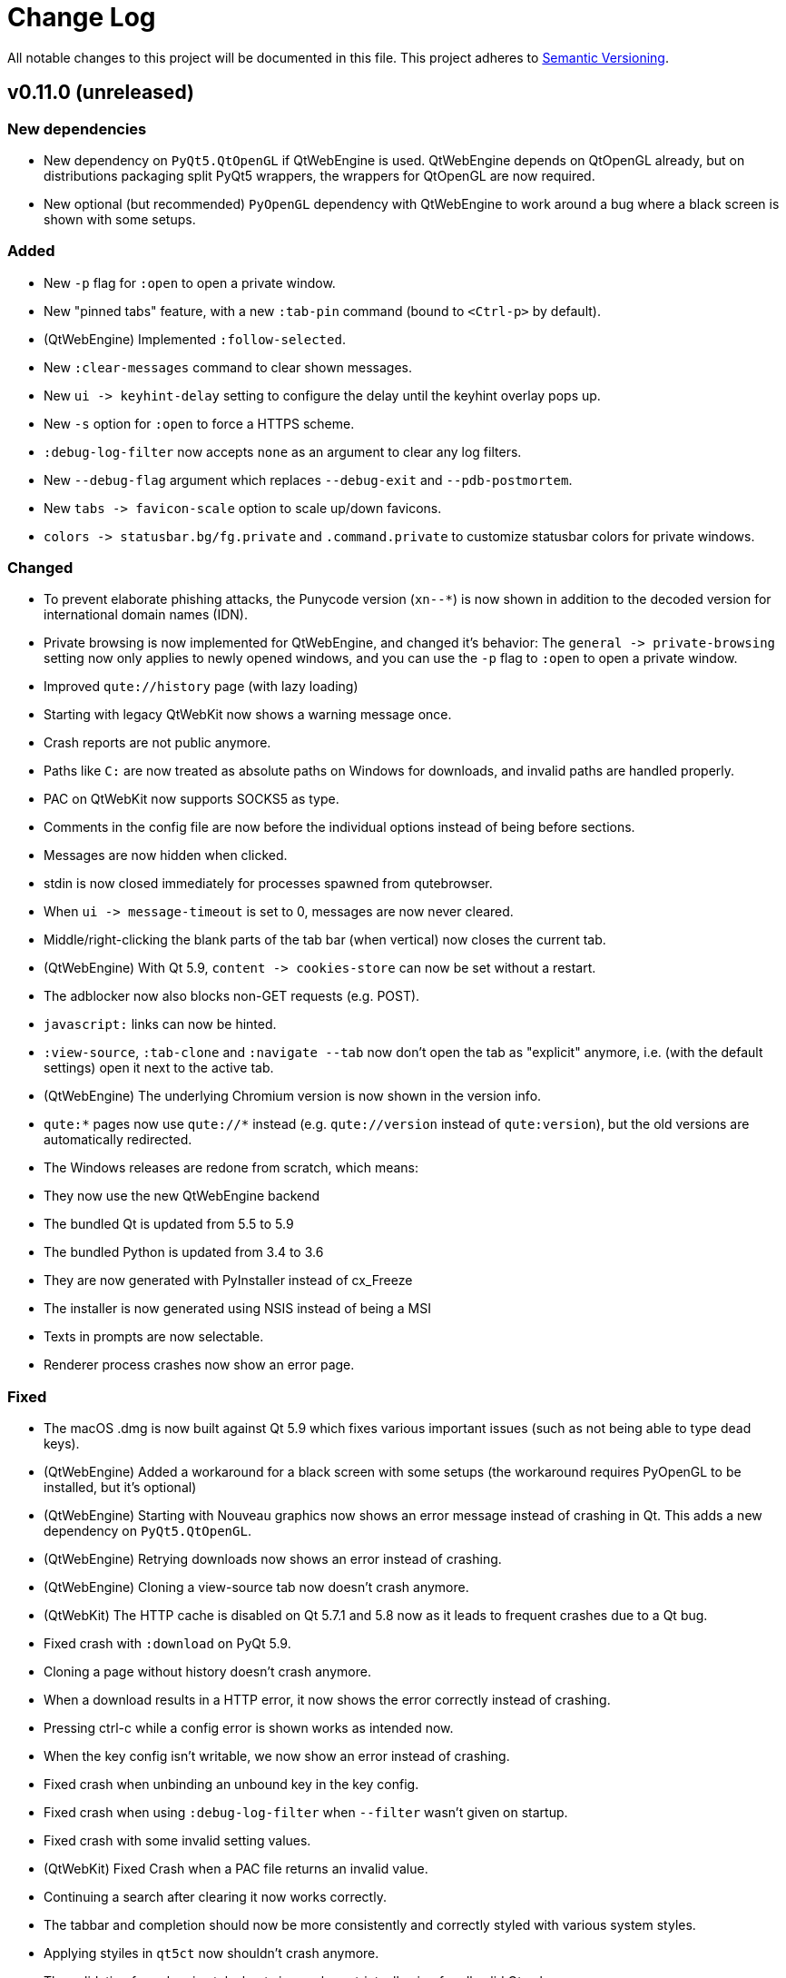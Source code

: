 Change Log
===========

// http://keepachangelog.com/

All notable changes to this project will be documented in this file.
This project adheres to http://semver.org/[Semantic Versioning].

// tags:
// `Added` for new features.
// `Changed` for changes in existing functionality.
// `Deprecated` for once-stable features removed in upcoming releases.
// `Removed` for deprecated features removed in this release.
// `Fixed` for any bug fixes.
// `Security` to invite users to upgrade in case of vulnerabilities.

v0.11.0 (unreleased)
--------------------

New dependencies
~~~~~~~~~~~~~~~~

- New dependency on `PyQt5.QtOpenGL` if QtWebEngine is used. QtWebEngine depends
  on QtOpenGL already, but on distributions packaging split PyQt5 wrappers, the
  wrappers for QtOpenGL are now required.
- New optional (but recommended) `PyOpenGL` dependency with QtWebEngine to work
  around a bug where a black screen is shown with some setups.

Added
~~~~~

- New `-p` flag for `:open` to open a private window.
- New "pinned tabs" feature, with a new `:tab-pin` command (bound
  to `<Ctrl-p>` by default).
- (QtWebEngine) Implemented `:follow-selected`.
- New `:clear-messages` command to clear shown messages.
- New `ui -> keyhint-delay` setting to configure the delay until
  the keyhint overlay pops up.
- New `-s` option for `:open` to force a HTTPS scheme.
- `:debug-log-filter` now accepts `none` as an argument to clear any log
  filters.
- New `--debug-flag` argument which replaces `--debug-exit` and
  `--pdb-postmortem`.
- New `tabs -> favicon-scale` option to scale up/down favicons.
- `colors -> statusbar.bg/fg.private` and `.command.private` to
  customize statusbar colors for private windows.

Changed
~~~~~~~

- To prevent elaborate phishing attacks, the Punycode version (`xn--*`) is now
  shown in addition to the decoded version for international domain names
  (IDN).
- Private browsing is now implemented for QtWebEngine, and changed it's
  behavior: The `general -> private-browsing` setting now only applies to newly
  opened windows, and you can use the `-p` flag to `:open` to open a private
  window.
- Improved `qute://history` page (with lazy loading)
- Starting with legacy QtWebKit now shows a warning message once.
- Crash reports are not public anymore.
- Paths like `C:` are now treated as absolute paths on Windows for downloads,
  and invalid paths are handled properly.
- PAC on QtWebKit now supports SOCKS5 as type.
- Comments in the config file are now before the individual options instead of
  being before sections.
- Messages are now hidden when clicked.
- stdin is now closed immediately for processes spawned from qutebrowser.
- When `ui -> message-timeout` is set to 0, messages are now never cleared.
- Middle/right-clicking the blank parts of the tab bar (when vertical) now
  closes the current tab.
- (QtWebEngine) With Qt 5.9, `content -> cookies-store` can now be set without
  a restart.
- The adblocker now also blocks non-GET requests (e.g. POST).
- `javascript:` links can now be hinted.
- `:view-source`, `:tab-clone` and `:navigate --tab` now don't open the tab as
  "explicit" anymore, i.e. (with the default settings) open it next to the
  active tab.
- (QtWebEngine) The underlying Chromium version is now shown in the version
  info.
- `qute:*` pages now use `qute://*` instead (e.g. `qute://version` instead of
  `qute:version`), but the old versions are automatically redirected.
- The Windows releases are redone from scratch, which means:
  - They now use the new QtWebEngine backend
  - The bundled Qt is updated from 5.5 to 5.9
  - The bundled Python is updated from 3.4 to 3.6
  - They are now generated with PyInstaller instead of cx_Freeze
  - The installer is now generated using NSIS instead of being a MSI
- Texts in prompts are now selectable.
- Renderer process crashes now show an error page.

Fixed
~~~~~

- The macOS .dmg is now built against Qt 5.9 which fixes various
  important issues (such as not being able to type dead keys).
- (QtWebEngine) Added a workaround for a black screen with some setups
  (the workaround requires PyOpenGL to be installed, but it's optional)
- (QtWebEngine) Starting with Nouveau graphics now shows an error message
  instead of crashing in Qt. This adds a new dependency on `PyQt5.QtOpenGL`.
- (QtWebEngine) Retrying downloads now shows an error instead of crashing.
- (QtWebEngine) Cloning a view-source tab now doesn't crash anymore.
- (QtWebKit) The HTTP cache is disabled on Qt 5.7.1 and 5.8 now as it leads to
  frequent crashes due to a Qt bug.
- Fixed crash with `:download` on PyQt 5.9.
- Cloning a page without history doesn't crash anymore.
- When a download results in a HTTP error, it now shows the error correctly
  instead of crashing.
- Pressing ctrl-c while a config error is shown works as intended now.
- When the key config isn't writable, we now show an error instead of crashing.
- Fixed crash when unbinding an unbound key in the key config.
- Fixed crash when using `:debug-log-filter` when `--filter` wasn't given on startup.
- Fixed crash with some invalid setting values.
- (QtWebKit) Fixed Crash when a PAC file returns an invalid value.
- Continuing a search after clearing it now works correctly.
- The tabbar and completion should now be more consistently and correctly
  styled with various system styles.
- Applying styiles in `qt5ct` now shouldn't crash anymore.
- The validation for colors in stylesheets is now less strict,
  allowing for all valid Qt values.
- `data:` URLs now aren't added to the history anymore.
- (QtWebEngine) `window.navigator.userAgent` is now set correctly when
  customizing the user agent.
- Accidentally starting with Python 2 now shows a proper error message again.
- (QtWebEngine) HTML fullscreen is now tracked for each tab separately, which
  means it's not possible anymore to accidentally get stuck in fullscreen state
  by closing a tab with a fullscreen video.
- Various other rare crashes should now be fixed.
- The settings documentation was truncated with v0.10.1 which should now be
  fixed.

v0.10.1
-------

Changed
~~~~~~~

- `--qt-arg` and `--qt-flag` can now also be used to pass arguments to Chromium when using QtWebEngine.

Fixed
~~~~~

- URLs are now redacted properly (username/password, and path/query for HTTPS) when using Proxy Autoconfig with QtWebKit
- Crash when updating adblock lists with invalid UTF8-chars in them
- Fixed the web inspector with QtWebEngine
- Version checks when starting qutebrowser now also take the Qt version PyQt was compiled against into account
- Hinting a input now doesn't select existing text anymore with QtWebKit
- The cursor now moves to the end when input elements are selected with QtWebEngine
- Download suffixes like (1) are now correctly stripped with QtWebEngine
- Crash when trying to print a tab which was closed in the meantime
- Crash when trying to open a file twice on Windows

v0.10.0
-------

Added
~~~~~

- Userscripts now have a new `$QUTE_COMMANDLINE_TEXT` environment variable, containing the current commandline contents
- New `ripbang` userscript to create a searchengine from a duckduckgo bang
- link:https://github.com/annulen/webkit/wiki[QtWebKit Reloaded] (also called QtWebKit-NG) is now fully supported
- Various new functionality with the QtWebEngine backend:
    * Printing support with Qt >= 5.8
    * Proxy support with Qt >= 5.8
    * The `general -> print-element-backgrounds` option with Qt >= 5.8
    * The `content -> cookies-store` option
    * The `storage -> cache-size` option
    * The `colors -> webpage.bg` option
    * The HTML5 fullscreen API (e.g. youtube videos) with QtWebEngine
    * `:download --mhtml`
- New `qute:history` URL and `:history` command to show the browsing history
- Open tabs are now auto-saved on each successful load and restored in case of a crash
- `:jseval` now has a `--file` flag so you can pass a javascript file
- `:session-save` now has a `--only-active-window` flag to only save the active window
- OS X builds are back, and built with QtWebEngine

Changed
~~~~~~~

- PyQt 5.7/Qt 5.7.1 is now required for the QtWebEngine backend
- Scrolling with the scrollwheel while holding shift now scrolls sideways
- New way of clicking hints which solves various small issues
- When yanking a mailto: link via hints, the mailto: prefix is now stripped
- Zoom level messages are now not stacked on top of each other anymore
- qutebrowser now automatically uses QtWebEngine if QtWebKit is unavailable
- :history-clear now asks for a confirmation, unless it's run with --force.
- `input -> mouse-zoom-divider` can now be 0 to disable zooming by mouse wheel
- `network -> proxy` can also be set to `pac+file://...` now to
  use a local proxy autoconfig file (on QtWebKit)

Fixed
~~~~~

- Various bugs with Qt 5.8 and QtWebEngine:
    * Segfault when closing a window
    * Segfault when closing a tab with a search active
    * Fixed various mouse actions (like automatically entering insert mode) not working
    * Fixed hints sometimes not working
    * Segfault when opening a URL after a QtWebEngine renderer process crash
- Other QtWebEngine fixes:
    * Insert mode now gets entered correctly with a non-100% zoom
    * Crash reports are now re-enabled when using QtWebEngine
    * Fixed crashes when closing tabs while hinting
    * Using :undo or :tab-clone with a view-source:// or chrome:// tab is now prevented, as it segfaults
- `:enter-mode` now refuses to enter modes which can't be entered manually (which caused crashes)
- `:record-macro` (`q`) now doesn't try to record macros for special keys without a text
- Fixed PAC (proxy autoconfig) not working with QtWebKit
- `:download --mhtml` now uses the new file dialog
- Word hints are now upper-cased correctly when hints -> uppercase is true
- Font validation is now more permissive in the config, allowing e.g. "Terminus
  (TTF)" as font name
- Fixed starting on newer PyQt/sip versions with LibreSSL
- When downloading files with QtWebKit, a User-Agent header is set when possible
- Fixed showing of keybindings in the :help completion
- `:navigate prev/next` now detects `rel` attributes on `<a>` elements, and
  handles multiple `rel` attributes correctly
- Fixed a crash when hinting with target `userscript` and spawning a non-existing script
- Lines in Jupyter notebook now trigger insert mode

v0.9.1
------

Fixed
~~~~~

- Prevent websites from downloading files to a location outside of the download
  folder with QtWebEngine.

v0.9.0
------

Added
~~~~~

- *New dependency:* qutebrowser now depends on the Qt QML module, which is
   packaged separately in some distributions (as Qt Declarative/QML/Quick).
- New `:rl-backward-kill-word` command which does what `:rl-unix-word-rubout`
  did before v0.8.0.
- New `:rl-unix-filename-rubout` command which is similar to readline's
  `unix-filename-rubout`.
- New `fonts -> completion.category` setting to customize the font used for
  completion category headers.
- New `:debug-log-capacity` command to adjust how many lines are logged into RAM
  (to report bugs which are difficult to reproduce).
- New `hide-unmatched-rapid-hints` option to not hide hint unmatched hint labels
  in rapid mode.
- New `{clipboard}` and `{primary}` replacements for the commandline which
  replace the `:paste` command.
- New `:insert-text` command to insert a given text into a field on the page,
  which replaces `:paste-primary` together with the `{primary}` replacement.
- New `:window-only` command to close all other windows.
- New `prev-category` and `next-category` arguments to `:completion-item-focus`
  to focus the previous/next category in the completion (bound to `<Ctrl-Tab>`
  and `<Ctrl-Shift-Tab>` by default).
- New `:click-element` command to fake a click on a element.
- New `:debug-log-filter` command to change console log filtering on-the-fly.
- New `:debug-log-level` command to change the console loglevel on-the-fly.
- New `general -> yank-ignored-url-parameters` option to configure which URL
  parameters (like `utm_source` etc.) to strip off when yanking an URL.
- Support for the
  https://developer.mozilla.org/en-US/docs/Web/API/Page_Visibility_API[HTML5 page visibility API]
- New `readability` userscript which shows a readable version of a page (using
  the `readability-lxml` python package)
- New `cast` userscript to show a video on a Google Chromecast
- New `:run-with-count` command which replaces the (undocumented) `:count:command` syntax.
- New `:record-macro` (`q`) and `:run-macro` (`@`) commands for keyboard macros.
- New `ui -> hide-scrollbar` setting to hide the scrollbar independently of the
  `user-stylesheet` setting.
- New `general -> default-open-dispatcher` setting to configure what to open
  downloads with (instead of e.g. `xdg-open` on Linux).
- Support for PAC (proxy autoconfig) with QtWebKit

Changed
~~~~~~~

- Hints are now drawn natively in Qt instead of using web elements. This has a
  few implications for users:
    * The `hints -> opacity` setting does not exist anymore, but you can use
      `rgba(r, g, b, alpha)` colors instead for `colors -> hints.bg`.
    * The `hints -> font` setting is not affected by
      `fonts -> web-family-fixed` anymore. Thus, a transformer got added to
      change `Monospace` to `${_monospace}`.
    * Gradients in hint colors can now be configured by using `qlineargradient`
      and friends instead of `-webkit-gradient`. The most common cases get
      migrated automatically, but if you drastically changed the defaults,
      you'll need to manually adjust your config.
    * Styling hints by styling `qutehint` elements in `user-stylesheet` was
      never officially supported and does not work anymore.
    * Hints are now not affected by the page's stylesheet or zoom anymore.
- `:bookmark-add` now has a `--toggle` flag which deletes the bookmark if it
  already exists.
- `:bookmark-load` now has a `--delete` flag which deletes the bookmark after
  loading it.
- `:open` now also accepts quickmark names instead of URLs
- `:tab-move` now optionally takes an index for absolute moving.
- Commands taking either an argument or a count (like `:zoom` or `:tab-focus`)
  now prefer the count instead of showing an error message.
- `:open` now has an `--implicit` argument to treat the opened tab as implicit
  (i.e. to open it at the position it would be opened if it was a clicked link)
- `:download-open` and `:prompt-open-download` now have an optional `cmdline`
  argument to pass a commandline to open the download with.
- `:yank` now has a position argument to select what to yank instead of using
  flags.
- Replacements like `{url}` can now also be used in the middle of an argument.
  Consequently, commands taking another command (`:later`, `:repeat` and
  `:bind`) now don't immediately evaluate variables.
- Tab titles in the `:buffer` completion now update correctly when a page's
  title is changed via javascript.
- `:hint` now has a `--mode <mode>` flag to override the hint mode configured
  using the `hints -> mode` setting.
- With `new-instance-open-target` set to a tab option, the tab is now opened in
  the most recently focused (instead of the last opened) window. This can be
  configured with the new `new-instance-open-target.window` setting.
  It can also be set to `last-visible` to show the pages in the most recently
  visible window, or `first-opened` to use the first (oldest) available window.
- Word hints now are more clever about getting the element text from some elements.
- Completions for `:help` and `:bind` now also show hidden commands
- The `:buffer` completion now also filters using the first column (id).
- `:undo` has been improved to reopen tabs at the position they were closed.
- `:navigate` now takes a count for `up`/`increment`/`decrement`.
- The `hints -> auto-follow` setting now can be set to
  `always`/`full-match`/`unique-match`/`never` to more precisely control when
  hints should be followed automatically.
- Counts can now be used with special keybindings (e.g. with modifiers).
  This was already implemented for v0.7.0 originally, but got reverted because
  it caused some issues and then never re-applied.
- Sending a command to an existing instance (via "qutebrowser :reload") now
  doesn't mark it as urgent anymore.
- `tabs -> title-format` now treats an empty string as valid.
- Bindings for `:`, `/` and `?` are now configured explicitly and not hardcoded
  anymore.
- The `completion -> show` setting can now be set to `always`, `auto` or
  `never`.
- `:open-editor` can now be used in any mode.
- Lots of improvements to and bugfixes for the QtWebEngine backend, such as
  working hints. However, using qutebrowser directly from git is still advised
  when using `--backend webengine`.
- `content -> javascript-can-open-windows` got renamed to
  `javascript-can-open-windows-automatically`.
- `:prompt-accept` now optionally accepts a value which overrides the one
  entered in the input box. `yes` and `no` can be used as values for yes/no
  questions.
- The new `--qt-arg` and `--qt-flag` arguments can be used to pass
  arguments/flags to Qt's commandline.
- Error/warning/info messages are now shown stacked above the statusbar.
  This also added various new settings:
    * `colors -> messages.fg.error` (renamed from `statusbar.fg.error`)
    * `colors -> messages.bg.error` (renamed from `statusbar.bg.error`)
    * `colors -> messages.border.error`
    * `colors -> messages.fg.warning` (renamed from `statusbar.fg.warning`)
    * `colors -> messages.bg.warning` (renamed from `statusbar.bg.warning`)
    * `colors -> messages.border.warning`
    * `colors -> messages.fg.info`
    * `colors -> messages.bg.info`
    * `colors -> messages.border.info`
    * `fonts -> messages.error`
    * `fonts -> messages.warning`
    * `fonts -> messages.info`
- The `qute:settings` page now also shows option descriptions.
- `qute:version` and `qutebrowser --version` now show various important paths
- `:spawn`/userscripts now show a nicer error when a script wasn't found
- Various functionality now works when javascript is disabled with QtWebKit
- Various commands/settings taking `left`/`right`/`previous` arguments now take
  `prev`/`next`/`last-used` to remove ambiguity.
- The `ui -> user-stylesheet` setting now only takes filenames, not CSS snippets
- `ui -> window-title-format` now has a new `{backend} ` replacement
- `:hint` has a new `--add-history` argument to add the URL to the history for
  yank/spawn targets.
- `:set` now cycles through values if more than one argument is given.
- `:open` now opens `default-page` without an URL even without `-t`/`-b`/`-w` given.

Deprecated
~~~~~~~~~~

- The `:paste` command got deprecated as `:open` with `{clipboard}` and
  `{primary}` can be used instead.
- The `:paste-primary` command got deprecated as `:insert-text {primary}` can
  be used instead.
- The `:prompt-yes` and `:prompt-no` commands got deprecated as
  `:prompt-accept yes` and `:prompt-accept no` can be used instead.

Removed
~~~~~~~

- The `:yank-selected` command got merged into `:yank` as `:yank selection`
  and thus removed.
- The `:completion-item-prev` and `:completion-item-next` commands got merged
  into a new `:completion-focus {prev,next}` command and thus removed.
- The `ui -> hide-mouse-cursor` setting since it was completely broken and
  nobody seemed to care.
- The `hints -> opacity` setting - see the "Changed" section for details.
- The `completion -> auto-open` setting got merged into `completion -> show` and
  thus removed.
- All `--qt-*` arguments got replaced by `--qt-arg` and `--qt-flag` and thus
  removed.
- The `-c`/`--confdir`, `--datadir` and `--cachedir` arguments got removed, as
  `--basedir` should be sufficient.

Fixed
~~~~~

- `:undo` now doesn't undo tabs "closed" by `:tab-detach` anymore.
- Fixed an issue with hint chars not being cleared correctly when leaving hint
  mode.
- `:tab-detach` now fails correctly when there's only one tab open.
- Various small issues with the command completion
- Fixed hang when using multiple spaces in a row with the URL completion
- qutebrowser now still starts with an incorrectly configured
  `$XDG_RUNTIME_DIR`.
- Fixed crash when a userscript writes invalid unicode data to the FIFO
- Fixed crash when a included HTML was not found

v0.8.3
------

Fixed
~~~~~

- Fixed crash when doing `:<space><enter>`, another corner-case introduced in v0.8.0
- Fixed `:open-editor` (`<Ctrl-e>`) on Windows
- Fixed crash when setting `general -> auto-save-interval` to a too big value.
- Fixed crash when using hints on Void Linux.
- Fixed compatibility with Python 3.5.2+ on Debian unstable
- Compatibility with pdfjs v1.6.210
- `:bind` can now be used to bind to an alias (binding by editing `keys.conf`
  already worked before)
- The command completion now updates correctly when changing aliases
- The tabbar now displays correctly with the Adwaita Qt theme
- The default `sk` keybinding now sets the commandline to `:bind` correctly
- Fixed crash when closing a window without focusing it
- Userscripts now can access QUTE_FIFO correctly on Windows

v0.8.2
------

Fixed
~~~~~

- Fixed `general -> private-browsing` not being set correctly until a restart
  (which caused e.g. local storage to be enabled).
- When hinting input fields (`:t`), also consider input elements without a type.
- Fixed crash when opening an invalid URL with a percent-encoded and a real @ in it
- Fixed default `;o` and `;O` bindings
- Fixed local storage not working (and possible other bugs) when using a
  relative path with `--basedir`.
- Fixed crash when deleting a quickmark with Ctrl-D
- Fixed HTML5 video playback on Windows
- Fixed crash when using `:prompt-open-download` with a file with chars not
  encodable with the OS' filesystem encoding (e.g. with `LC_ALL=C`)
- Fixed `:prompt-open-download` with a too long filename (> 255 bytes)
- Fixed crash when cancelling a download after doing `:prompt-open-download`
- Fixed crash when writing a download to disk fails with
  `:prompt-open-download`.
- Fixed `:restart` deleting the basedir when it was given with `--basedir`.

v0.8.1
------

Fixed
~~~~~

- Fix crash when pressing enter without a command
- Adjust error message to point out QtWebEngine is unsupported with the OS
  X .app currently.
- Hide Harfbuzz warning with the OS X .app

v0.8.0
------

Added
~~~~~

- New `:repeat-command` command (mapped to `.`) to repeat the last command.
  Note that two former default bundings conflict with that binding, unbinding
  them via `:unbind .i` and `:unbind .o` is recommended.
- New `qute:bookmarks` page which displays all bookmarks and quickmarks.
- New `:prompt-open-download` (bound to `Ctrl-X`) which can be used to open a
  download directly when getting the filename prompt.
- New `{host}` replacement for tab- and window titles which evaluates
  to the current host.
- New default binding `;t` for `:hint input`.
- New variables `$QUTE_CONFIG_DIR`, `$QUTE_DATA_DIR` and
  `$QUTE_DOWNLOAD_DIR` available for userscripts.
- New option `ui` -> `status-position` to configure the position of the
  status bar (top/bottom).
- New `--pdf <filename>` argument for `:print` WHICH can be used to generate a
  PDF without a dialog.

Changed
~~~~~~~

- `:scroll-perc` now prefers a count over the argument given to it, which means
  `gg` can be used with a count.
- Aliases can now use `;;` to have an alias which executed multiple commands.
- `:edit-url` now does nothing if the URL isn't changed in the spawned editor.
- `:bookmark-add` can now be passed a URL and title to add that as a bookmark
  rather than the current page.
- New `taskadd` userscript to add a taskwarrior task annotated with the
  current URL.
- `:bookmark-del` and `:quickmark-del` now delete the current page's URL if none
  is given.

Fixed
-----

- Compatibility with PyQt 5.7
- Fixed some configuration values being lost when a config option gets removed
  from qutebrowser's code.
- Fix crash when downloading with a full disk
- Using `:jump-mark` (e.g. `''`) when the current URL is invalid doesn't crash
  anymore.

Removed
-------

- The ability to display status messages from webpages, as well as the related
  `ui ->  display-statusbar-messages` setting.
- The `general -> wrap-search` setting as searches now always wrap.
  According to a quick straw poll and prior crash logs, almost nobody is using
  `wrap-search = false`, and turning off wrapping is not possible with
  QtWebEngine.
- `:edit-url` now doesn't accept a count anymore as its behavior was confusing
  and it doesn't make much sense to add a count.

v0.7.0
------

Added
~~~~~

- New `:edit-url` command to edit the URL in an external editor.
- New `network -> custom-headers` setting to send custom headers with every request.
- New `{url:pretty}` commandline replacement which gets replaced by the decoded URL.
- New marks to remember a scroll position:
    - New `:jump-mark` command to jump to a mark, bound to `'`
    - New `:set-mark` command to set a mark, bound to ```(backtick)
    - The `'` mark gets set when moving away (hinting link with anchor, searching, etc.) so you can move back with `''`
- New `--force-color` argument to force colored logging even if stdout is not a
  terminal
- New `:messages` command to show error messages
- New pop-up showing possible keybinding when the first key of a keychain is
  pressed. This can be turned off using `:set ui keyhint-blacklist *`.
- New `hints -> auto-follow-timeout` setting to ignore keypresses after
  following a hint when filtering in number mode.
- New `:history-clear` command to clear the entire history
- New `hints -> find-implementation` to select which implementation (JS/Python)
  should be used to find hints on a page. The `javascript` implementation is
  better, but slower.
- New `inputs` group for `:hint` to hint text input fields.

Changed
~~~~~~~

- qutebrowser got a new (slightly updated) logo
- `:tab-focus` can now take a negative index to focus the nth tab counted from
  the right.
- `:yank` can now yank the pretty/decoded URL by adding `--pretty`
- `:navigate` now clears the URL fragment
- `:completion-item-del` (`Ctrl-D`) can now be used in `:buffer` completion to
  close a tab
- Various SSL ciphers are now disabled by default. With recent Qt/OpenSSL
  versions those already all are disabled, but with older versions they might
  not be.
- Show favicons as window icon with `tabs-are-windows` set.
- `:bind <key>` without a command now shows the existing binding
- The optional `colorlog` dependency got removed, as qutebrowser now displays
  colored logs without it.
- URLs are now shown decoded when hovering.
- Keybindings are now shown in the command completion
- Improved behavior when pasting multiple lines
- Rapid hints can now also be used for the `normal` hint target, which can be
  useful with javascript click handlers or checkboxes which don't actually open
  a new page.
- `:zoom-in` or `:zoom-out` (`+`/`-`) with a too large count now zooms to the
  smallest/largest zoom instead of doing nothing.
- The commandline now accepts partially typed commands if they're unique.
- Number hints are now kept filtered after following a hint in rapid mode.
- Number hints are now renumbered after filtering
- Number hints can now be filtered with multiple space-separated search terms
- `hints -> scatter` is now ignored for number hints
- Better history implementation which also stores titles.
  As a consequence, URLs which redirect to another URL are now added to the
  history too, marked with a `-r` suffix to the timestamp field.

Fixed
-----

- Fixed using `:hint links spawn` with flags - you can now use things like the
  `-v` argument for `:spawn` or pass flags to the spawned commands.
- Various fixes for hinting corner-cases where following a link didn't work or
  the hint was drawn at the wrong position.
- Fixed crash when downloading from a URL with SSL errors
- Close file handles correctly when a download failed
- Fixed crash when using `;Y` (`:hint links yank-primary`) on a system without
  primary selection
- Don't display quit confirmation with finished downloads
- Fixed updating the tab index in the statusbar when opening a background tab
- Fixed a crash when entering `:-- ` in the commandline
- Fixed `:debug-console` with PyQt 5.6
- Fixed qutebrowser not starting when `sys.stderr` is `None`
- Fixed crash when cancelling a download which belongs to an MHTML download
- Fixed rebinding of keybindings being case-sensitive
- Fix for tab indicators getting lost when moving tabs
- Fixed handling of backspace in number hinting mode
- Fixed `FileNotFoundError` when starting in some cases on old Qt versions
- Fixed sharing of cookies between tabs when `private-browsing` is enabled
- Toggling values with `:set` now uses lower-case values
- Hints now work with (non-standard) links with spaces around the URL
- Strip off trailing spaces for history entries with no title

v0.6.2
------

Fixed
~~~~~

- Fixed crash when using `:tab-{prev,next,focus}` right after closing the last
  tab with `last-close` set to `close`.
- Fixed crash when doing `:undo` in a new instance with `tabs -> last-close` set
  to `default-page`.
- Fixed crash when starting with --cachedir=""
- Fixed crash in some circumstances when using dictionary hints
- Fixed various crashes related to PyQt 5.6

v0.6.1
-----

Fixed
~~~~~~

- Fixed broken cheatsheet image which was missing from package
- Fixed occasional crash when switching/disconnecting monitors
- Fixed crash when downloading non-ascii files with a broken locale (`LC_ALL=C`)
- Added workaround for a Qt/PyQt bug which is too weird to describe here

v0.6.0
------

Added
~~~~~

- New `:buffer` command to easily switch tabs by name. This is not bound to a
  key by default for existing users due to a conflict with the `gt`/`gT`
  bindings (which are now removed from the default bindings).
  You can bind it by hand by running `:bind -f gt set-cmd-text -s :buffer`.
- New `--quiet` argument for the `:debug-pyeval` command to not open a tab with
  the results. Note `:debug-pyeval` is still only intended for debugging.
- The completion now matches each entered word separately.
- A new command `:paste-primary` got added to paste the primary selection, and
  `<Shift-Insert>` got added as a binding so it pastes primary rather than
  clipboard.
- New mode `word` for `hints -> mode` which uses a dictionary and link-texts
  for hints instead of single characters.
- New `--all` argument for `:download-cancel` to cancel all running downloads.
- New `password_fill` userscript to fill passwords using the `pass` executable.
- New `current` hinting mode which forces opening hints in the current tab
  (even with `target="_blank"`)

Changed
~~~~~~~

- Pasting multiple lines via `:paste` now opens each line in a new tab.
- `:navigate increment/decrement` now preserves leading zeroes in URLs.
- `general -> editor` can now also handle `{}` inside another argument (e.g. to open `vim` via `termite`)
- Improved performance when scrolling with many tabs open.
- Shift-Insert now also pastes primary selection for prompts.
- `:download-remove --all` got un-deprecated to provide symmetry with
  `:download-cancel --all`. It does the same as `:download-clear`.
- Improved detection of URLs/search terms when pasting multiple lines.
- Don't remove `qutebrowser-editor-*` temporary file if editor subprocess crashed
- Userscripts are also searched in `/usr/share/qutebrowser/userscripts`.
- Blocked hosts are now also read from a `blocked-hosts` file in the config dir
  (e.g. `~/.config/qutebrowser/blocked-hosts`).

Fixed
~~~~~

- Fixed starting with -c "".
- Fixed crash when a tab is closed twice via javascript (e.g. Dropbox
  authentication dialogs)
- Fixed crash when a notification/geolocation prompt is answered after closing
  the tab it belongs to.
- Fixed crash when downloading a file without any path information (e.g a
  magnet link).
- Fixed crashes when opening an empty URL (e.g. via pasting).
- Fixed validation of duplicate values in `hints -> chars`.
- Fixed crash when PDF.js was partially installed.
- Fixed crash when XDG_DOWNLOAD_DIR was not an absolute path.
- Fixed very long filenames when downloading `data://`-URLs.
- Fixed ugly UI fonts on Windows when Liberation Mono is installed
- Fixed crash when unbinding key from a section which doesn't exist in the config
- Fixed report window after a segfault
- Fixed some directory browser issues on Windows
- Fixed crash when closing a window with a finished download and delayed
  `remove-finished-downloads` setting.
- Fixed crash when hitting `<Tab>` then `<Ctrl-C>` on pages without keyboard
  focus.
- Fixed "Frame load interrupted by policy change" error showing up when
  downloading files with Qt 5.6.

Removed
~~~~~~~

- The `gt`/`gT` bindings (luakit-like alternatives to `J`/`K`) were removed
  (except for existing configs) to make room for the `gt` binding to show
  buffers.

v0.5.1
------

Fixed
~~~~~

- Fixed completion for various config values when using `:set`.
- Fixed config validation for various config values.
- Prevented an error being logged when a website with HTTP authentication was
  opened on Windows.

v0.5.0
------

Added
~~~~~

- Ability to preview PDFs using pdf.js in the browser if it's installed. This
  is disabled by default and can be enabled using the
  `content -> pdfjs-enabled` setting.
- New setting `ui -> hide-wayland-decoration` to hide the window decoration
  when using wayland.
- New userscripts in `misc/userscripts`:
    - `open_download` to easily open a file in your downloads folder.
    - `view_in_mpv` to open a video in mpv and remove it from the page.
    - `qutedmenu` and `dmenu_qutebrowser` to select URLs via dmenu
- New setting `content -> host-blocking-whitelist` to whitelist certain domains
  from the adblocker.
- `{scroll_pos}` can now be used in `ui -> window-title-format` and
  `tabs -> title-format`.
- New setting `general -> url-incdec-segments` to configure which segments of
  the URL should be affected by `:navigate increment/decrement`.
- New `--target` argument to specify how URLs should be opened in an existing
  instance.
- New setting `statusbar.url.fg.success.https` to set the foreground color for
  the URL when a page was loaded via HTTPS.
- The scrollbar in the completion is now styled, and the following new options
  got added:
    * `completion -> scrollbar-width`
    * `completion -> scrollbar-padding`
    * `colors -> completion.scrollbar.fg`
    * `colors -> completion.scrollbar.bg`
- New value `none` for options taking a color system so they don't display a
  gradient:
    * `colors -> tabs.indicator.system`
    * `colors -> downloads.fg.system`
    * `colors -> downloads.bg.system`
- New command `:download-retry` to retry a failed download.
- New command `:download-clear` which replaces `:download-remove --all`.
- `:set-cmd-text` has a new `--append` argument to append to the current
  statusbar text.
- qutebrowser now uses `~/.netrc` if available to authenticate via HTTP.
- New `:fake-key` command to send a fake keypress to a website or to
  qutebrowser.
- New `--mhtml` argument for `:download` to download a page including all
  ressources as MHTML file.
- New option `tabs -> title-alignment` to change the alignment of tab titles.

Changed
~~~~~~~

- The `colors -> tabs.bg/fg.selected` option got split into
  `tabs.bg/fg.selected.odd/even`.
- `:spawn --userscript` and `:hint` with the `userscript` target now look up
  relative paths in `~/.local/share/qutebrowser/userscripts` or
  `$XDG_DATA_DIR`. Using a binary in `$PATH` won't work anymore with
  `--userscript`.
- New design for error pages
- Link filtering for hints now checks if the text is contained anywhere in
  the link, and matches case-insensitively.
- The `ui -> remove-finished-downloads` option got changed to an integer and
  now takes a time (in milliseconds) to keep the download around after it's
  finished. When set to `-1`, downloads are never removed.
- The `:follow-hint` command now optionally takes the keystring of a hint to
  follow.
- `:scroll-px` now doesn't take floats anymore, which made little sense.
- Updated the user agent list for the `:set network user-agent` completion.
- Starting with `--debug` doesn't log `VDEBUG` messages anymore (add
  `--loglevel VDEBUG` to get them).
- `:debug-console` now hides the console if it's already shown.
- `:yank-selected` now doesn't log the selected text anymore.
- `general -> log-javascript-console` got changed from a boolean to an option
  taking a loglevel (`none`, `info`, `debug`).
- `:tab-move +/-` now wraps around if `tabs -> wrap` is `true`.
- When a subprocess (like launched by `:spawn`) fails, its stdout/stderr is now
  logged to the console.
- A search engine name can now contain any non-space character, like dashes.

Deprecated
~~~~~~~~~~

- `:download-remove --all` is now deprecated and `:download-clear` should be
  used instead.
- `:download <url> <destination>` is now deprecated and
  `:download --dest <destination> <url>` should be used instead.

Removed
~~~~~~~

- `:scroll` with two pixel-arguments (deprecated in v0.3.0)
- The `:run-userscript` command (deprecated in v0.2.0)
- The `rapid` and `rapid-win` targets for `:hint` (deprecated in v0.2.0)
- The `:cancel-download` command (deprecated in v0.2.0)
- The `:download-page` command (deprecated in v0.2.0)

Fixed
~~~~~

- Fixed retrying of downloads which were started in a now closed tab.
- Fixed displaying of web history if `web-history-max-items` is set to -1.
- Cloned tabs now don't display favicons anymore if show-favicons is False.
- Fixed a crash when clicking a bookmark name and pressing `Ctrl-D`.
- Fixed a crash when a website presents a very small favicon.
- Fixed prompting for download directory when
  `storage -> prompt-download-directory` was unset.
- Fixed crash when using `:follow-hint` outside of hint mode.
- Fixed crash when using `:set foo bar?` with invalid section/option.
- Fixed scrolling to the very left/right with `:scroll-perc`.
- Using an external editor should now work correctly with some funny chars
  (U+2028/U+2029/BOM).
- Movements in caret mode now should work correctly on OS X and Windows.
- Fixed upgrade from earlier config versions.
- Fixed crash when killing a running userscript.
- Fixed characters being passed through when shifted with
  `forward-unbound-keys` set to `auto`.
- Fixed restarting after a crash is reported.
- Removed `.pyc` files accidentally contained in source releases.

v0.4.1
------

Fixed
~~~~~

- Adjusted AppArmor config for the IPC changes in v0.4.0.
- Fixed atime update frequency for IPC file.
- Worked around a Qt issue where middle-clicking caused scrolling with a
  touchpad to restart at the beginning of the page.
- The `completion -> web-history-max-items` setting is now also respected for
  items added after starting qutebrowser.
- Search terms are now shared between different tabs again
- Tests (a reduced subset of them) now run correctly again when DISPLAY is not
  set.
- Fixed an issue causing qutebrowser to crash with Python 3.5 as soon as an ad
  was blocked.
- Fixed an issue causing qutebrowser to not start with more recent Python 3.4
  versions (e.g. on Debian experimental).
- Fixed various `PendingDeprecationWarnings` shown with Python 3.5.

v0.4.0
------

Added
~~~~~

- New bookmark functionality (similar to quickmarks without a name).
    * New command `:bookmark-add` to bookmark the current page (bound to `M`).
    * New command `:bookmark-load` to load a bookmark (bound to `gb`/`gB`/`wB`).
- New (hidden) command `:completion-item-del` (bound to `<Ctrl-D>`) to delete
  the current item in the completion (for quickmarks/bookmarks).
- New settings `tabs -> padding` and `tabs -> indicator-tabbing` to control the
  size/padding of the tabbar.
- New setting `ui -> statusbar-padding` to control the size/padding of the
  status bar.
- New setting `network -> referer-header` to configure when the referer should
  be sent (by default it's only sent while on the same domain).
- New setting `tabs -> show` which supersedes the old `tabs -> hide-*` options
  and has an additional `switching` option which shows tab while switching
  them. There's also a new `show-switching` option to configure the timeout.
- New setting `storage -> remember-download-directory` to remember the last
  used download directory.
- New setting `storage -> prompt-download-directory` to download all downloads
  without asking.
- Rapid hinting is now also possible for downloads.
- Directory browsing via `file://` is now supported.

Changed
~~~~~~~

- Some developer scripts got moved to `scripts/dev/`
- When downloading to a FIFO or special file, a confirmation is displayed as
  this might cause qutebrowser to hang.
- The `:yank-selected` command now works in all modes instead of just caret
  mode and is not hidden anymore.
- `minimal_webkit_testbrowser.py` now has a `--webengine` switch to test
  QtWebEngine if it's installed.
- The column width percentages for the completion view now depend on the
  completion model.
- The values for `tabs -> position` and `ui -> downloads-position` got changed
  from `north`/`south`/`west/`east` to `top`/`bottom`/`left`/`right`. Existing
  configs should be adjusted automatically.
- `:tab-focus`/`gt` now behaves like `:tab-next` if no count/index is given.
- The completion widget doesn't show a border anymore.
- The tabbar doesn't display ugly arrows anymore if there isn't enough space
  for all tabs.
- Some insignificant Qt warnings which were printed on OS X are now hidden.
- Better support for Qt 5.5 and Python 3.5.

Fixed
~~~~~

- Fixed a bug where cookies were saved despite qutebrowser being started in
  private browsing mode.
- The local socket used for inter-process communication (opening new instances)
  is now ensured to only be accessible by the user on all operating systems.
- Various corner cases for inter-process communication issues got fixed.
- `link_pyqt.py` now should work better on untested distributions.
- Fixed various corner-cases with crashes when reading invalid config values
  and the history file.
- Fixed various corner-cases when setting text via an external editor.
- Fixed potential crash when hinting a text field.
- Fixed entering of insert mode when certain disabled text fields were clicked.
- Fixed a crash when using `:set` with `-p` and `!` (invert value)
- Downloads with unknown size are now handled correctly.
- `:navigate increment/decrement` (`<Ctrl-A>`/`<Ctrl-X>`) now handles some
  corner-cases better.
- Fixed a bug where the completion got affected by another window's completion
  if it was open in both windows.
- Fixed a performance issue with large histories when opening previously
  unvisited websites.
- The progress bar now doesn't cause the statusbar to change it's height
  anymore.
- `~` is now always expanded when spawning a script.
- Fixed various corner cases when opening links in an existing instance.
- Fixed a race-condition causing an exception when starting qutebrowser.

Removed
~~~~~~~

- The `tabs -> indicator-space` setting got removed as the new padding settings
  should be used instead.
- The `tabs -> hide-always` and `tabs -> hide-auto` settings got merged into
  the new `tabs -> show` setting.

v0.3.0
------

Added
~~~~~

- New commands `:message-info`, `:message-error` and `:message-warning` to show messages in the statusbar, e.g. from a userscript.
- New command `:scroll-px` which replaces `:scroll` for pixel-exact scrolling.
- New command `:jseval` to run a javascript snippet on the current page.
- New (hidden) command `:follow-selected` (bound to `Enter`/`Ctrl-Enter` by default) to follow the link which is currently selected (e.g. after searching via `/`).
- New (hidden) command `:clear-keychain` to clear a partially entered keychain (bound to `<Escape>` by default, in addition to clearing search).
- New setting `ui -> smooth-scrolling`.
- New setting `content -> webgl` to enable/disable https://www.khronos.org/webgl/[WebGL].
- New setting `content -> css-regions` to enable/disable support for http://dev.w3.org/csswg/css-regions/[CSS Regions].
- New setting `content -> hyperlink-auditing` to enable/disable support for https://html.spec.whatwg.org/multipage/semantics.html#hyperlink-auditing[hyperlink auditing].
- New setting `tabs -> mousewheel-tab-switching` to control mousewheel behavior on the tab bar.
- New arguments `--datadir` and `--cachedir` to set the data/cache location.
- New arguments `--basedir` and `--temp-basedir` (intended for debugging) to set a different base directory for all data, which allows multiple invocations.
- New argument `--no-err-windows` to suppress all error windows.
- New arguments `--top-navigate` and `--bottom-navigate` (`-t`/`-b`) for `:scroll-page` to specify a navigation action (e.g. automatically go to the next page when arriving at the bottom).
- New flag `-d`/`--detach` for `:spawn` to detach the spawned process so it's not closed when qutebrowser is.
- New flag `-v`/`--verbose` for `:spawn` to print informations when the process started/exited successfully.
- Many new color settings (foreground setting for every background setting).
- New setting `ui -> modal-js-dialog` to use the standard modal dialogs for javascript questions instead of using the statusbar.
- New setting `colors -> webpage.bg` to set the background color to use for websites which don't set one.
- New setting `completion -> auto-open` to only open the completion when tab is pressed (if set to false).
- New visual/caret mode (bound to `v`) to select text by keyboard.
- There are now some example userscripts in `misc/userscripts`.
- Support for Qt 5.5 and tox 2.0

Changed
~~~~~~~

- *Breaking change for userscripts:* `QUTE_HTML` and `QUTE_TEXT` for userscripts now don't store the contents directly, and instead contain a filename.
- The `content -> geolocation` and `notifications` settings now support a `true` value to always allow those. However, this is *not recommended*.
- New bindings `<Ctrl-R>` (rapid), `<Ctrl-F>` (foreground) and `<Ctrl-B>` (background) to switch hint modes while hinting.
- `<Ctrl-M>` and numpad-enter are now bound by default for bindings where `<Return>` was bound.
- `:hint tab` and `F` now respect the `background-tabs` setting. To enforce a foreground tab (what `F` did before), use `:hint tab-fg` or `;f`.
- `:scroll` now takes a direction argument (`up`/`down`/`left`/`right`/`top`/`bottom`/`page-up`/`page-down`) instead of two pixel arguments (`dx`/`dy`). The old form still works but is deprecated.
- The `ui -> user-stylesheet` setting now also takes file paths relative to the config directory.
- The `content -> cookies-accept` setting now has new `no-3rdparty` (default) and `no-unknown-3rdparty` values to block third-party cookies. The `default` value got renamed to `all`.
- Improved startup time by reading the webpage history while qutebrowser is open.
- The way `:spawn` splits its commandline has been changed slightly to allow commands with flags.
- The default for the `new-instance-open-target` setting has been changed to `tab`.
- Sessions now store zoom/scroll-position separately for each entry.

Deprecated
~~~~~~~~~~

- `:scroll` with two pixel-arguments is now deprecated - `:scroll-px` should be used instead.

Removed
~~~~~~~

- The `--no-crash-dialog` argument which was intended for debugging only was removed as it's replaced by `--no-err-windows` which suppresses all error windows.
- Support for Qt installations without SSL support was dropped.

Fixed
~~~~~

- Scrolling should now work more reliably on some pages where arrow keys worked but `hjkl` didn't.
- Small improvements when checking if an input is a URL or not.
- Fixed wrong cursor position when completing the first item in the completion.
- Fixed exception when using search engines with {foo} in their name.
- Fixed a bug where the same title was shown for all tabs on some systems.
- Don't install the scripts package when installing qutebrowser.
- Fixed searching for terms starting with a hyphen (e.g. `/-foo`)
- Proxy authentication credentials are now remembered between different tabs.
- Fixed updating of the tab title on pages without title.
- Fixed AssertionError when closing many windows quickly.
- Various fixes for deprecated key bindings and auto-migrations.
- Workaround for qutebrowser not starting when there are NUL-bytes in the history (because of a currently unknown bug).
- Fixed handling of keybindings containing Ctrl/Meta on OS X.
- Fixed crash when downloading a URL without filename (e.g. magnet links) via "Save as...".
- Fixed exception when starting qutebrowser with `:set` as argument.
- Fixed horrible completion performance when the `shrink` option was set.
- Sessions now store zoom/scroll-position correctly.

https://github.com/qutebrowser/qutebrowser/releases/tag/v0.2.1[v0.2.1]
-----------------------------------------------------------------------

Fixed
~~~~~

- Added missing manpage (doc/qutebrowser.1.asciidoc) to archive.

https://github.com/qutebrowser/qutebrowser/releases/tag/v0.2.0[v0.2.0]
-----------------------------------------------------------------------

Added
~~~~~

- Session support
    * new command `:session-load` to load a session.
    * new command `:session-save` to save a session.
    * new command `:session-delete` to delete a session.
    * new setting `general -> save-session` to always save the session on quit.
    * new setting `general -> session-default-name` to configure the session name to use if none is given.
    * new argument `-r`/`--restore` to specify a session to load.
    * new argument `-R`/`--override-restore` to not load a session even if one was saved.
- New commands to manage downloads:
    * `:download` to download a URL or the current page.
    * `:download-cancel` to cancel a download.
    * `:download-delete` to delete a download from disk.
    * `:download-open` to open a finished download.
    * `:download-remove` to remove a download from the list. `:download-remove --all` or the new 'cd' keybinding can be used to clear all finished downloads.
- History completion
    * New option `completion -> timestamp-format` to set the format used to display the history timestamps.
    * New option `completion -> web-history-max-items` to configure how many history items to show in the completion.
    * The option `completion -> history-length` for the command history got renamed to `cmd-history-max-items`.
- Better save logic for the config/state:
    * Only save files if modified (e.g. don't overwrite the config if it was edited outside of qutebrowser and nothing was changed in qutebrowser).
    * Save things (cookies, config, quickmarks, ...) periodically all 15 seconds (time can be changed with the `general -> auto-save-interval` option).
- Opera-like mouse rocker gestures
    * New option `input -> rocker-gestures`. When turned on, the history can be navigated back/forward by holding a mouse button and pressing the other one.
- New `-f` option for `:reload` to reload and bypass the cache.
- Pass more information (`QUTE_MODE`, `QUTE_SELECTED_TEXT`, `QUTE_SELECTED_HTML`, `QUTE_USER_AGENT`, `QUTE_HTML`, `QUTE_TEXT`) to userscripts.
- New `--userscript` option to `:spawn` (which deprecates `:run-userscript`).
- Ability to toggle a value to `:set` by appending a `!` to the value.
- New options to hide the tab-/statusbar:
    * `tabs -> hide-always` for the tabbar
    * `ui -> hide-statusbar` for the statusbar
- New options to configure how the tab/window titles should look:
    * `tabs -> title-format` for the tabbar
    * `ui -> window-title-format` for the window title
- HTML5 Geolocation/Notification support:
    * New option `content -> geolocation` to permanently turn the geolocation off.
    * New option `content -> notifications` to permanently turn notifications off.
- New options to disable javascript prompts/alerts:
    * `content -> ignore-javascript-prompt` to turn off prompts.
    * `content -> ignore-javascript-alerts` to turn off alerts.
- Two new options to customize the behavior of hints:
    * `hints -> min-chars` to set minimum number of chars in hints.
    * `hints -> scatter` which when turned off distributes the hints sequentially (like dwb) instead of scattering their positions (like Vimium).
- Make it possible to use `:open -[twb]` without url.
    * New option `general -> default-page` to set the page to be opened when doing that.
- New `input -> partial-timeout` option to clear partial keystrings.
- New option `completion -> download-path-suggestion` to configure what to show in the completion for downloads.
- Queue messages shown in unfocused windows and show them when the window is focused.
    * New option `ui -> message-unfocused` to disable this behavior.
- New `--relaxed-config` argument which ignores unknown options.
- New `:tab-detach` command to open the current tab in a new window.
- Zooming via Ctrl-Mousewheel.
    * New option `input -> mouse-zoom-divider` to control how much the page is zoomed when rotating the wheel.
- New option (`content -> host-blocking-enabled`) to enable/disable host blocking.
- New values `tab-bg`/`tab-bg-silent` for `new-instance-open-target` to open a background tab.
- New `ui -> downloads-position` setting to move the downloads to the bottom.
- New `ui -> hide-mouse-cursor` option to hide the mouse cursor inside qutebrowser.
- New argument `-s` for qutebrowser to set a temporary config option.
- New argument `-p` for the `:set` command to print the new value.
- New `--rapid` option to `:hint`. The `rapid`/`rapid-win` targets are now deprecated, and `--rapid` can be used as well with the targets run/hover/userscript/spawn as well.
- New `-f` argument to `:bind` to overwrite the old binding.
- New `--qt-name` argument to qutebrowser which is passed to Qt to set `WM_CLASS`.
- Alternating row colors in completion. This adds a new `colors -> completion.alternate-bg` option.

Changed
~~~~~~~

- Ignore quotes with maxsplit-commands (`:open`, `:quickmark-load`, etc.) and don't quote arguments for those commands in the completions. This also means some commands needed adjustments:
    * Clear search when `:search` without arguments is given.  (`:search ""` will now search for the literal text `""`)
    * Add `-s`/`--space` argument to `:set-cmd-text` (as `:set-cmd-text "foo "` will now set the literal text `"foo "`)
- Ignore `;;` for splitting with some commands like `:bind`.
- Add unbound (new) default keybindings to config. This also adds a new `<unbound>` special command.
    * To unbind a command keybinding without binding it to a new key, you now have to bind it to `<unbound>` or it'll be readded automatically.
- If an SSL error is raised multiple times with the same error/certificate/host/scheme/port, the user is only asked once.
- Jump to last instead of first item when pressing Shift-Tab the first time in the completion.
- Add a fullscreen keybinding.
- Add a `:search` command in addition to `/foo` so it's more visible and can be used from scripts.
- Various improvements to documentation, logging, and the crash reporter.
- Expand `~` to the users home directory with `:run-userscript`.
- Improve the userscript runner on Linux/OS X by using `QSocketNotifier`.
- Add luakit-like `gt`/`gT` keybindings to cycle through tabs.
- Show default value for config values in the completion.
- Clone tab icon, tab text and zoom level when cloning tabs.
- Don't open relative file paths with `:open`, only with commandline arguments.
- Expand environment variables in config settings which take a file path.
- Add a list of common user agents to the user agent setting completion.
- Move cursor to end of textboxes when hinting.
- Don't start searches on invalid URLs for quickmarks/startpage.
- Various performance improvements for the completion.
- Always open URLs given as argument in the foreground.
- Improve various error messages.
- Add `startpage`/`default-page` values to `tabs -> last-close`.
- Various improvements to `:restart` - it should be more robust now and uses sessions so all state (focused tab, scroll position, etc.) gets remembered.
- Add tab index display to the statusbar.
- Keep progress bar height fixed when the statusbar is multiline.
- Many improvements to tests and related infrastructure:
    * `init_venv.py` and `run_checks.py` have been replaced by http://tox.readthedocs.org/[tox]. Install tox and run `tox -e mkvenv` instead.
    * The tests now use http://pytest.org/[pytest]
    * Many new tests added
    * Mac Mini buildbot to run the tests on OS X.
    * Coverage recording via http://nedbatchelder.com/code/coverage/[coverage.py].
    * New `--pdb-postmortem argument` to drop into the pdb debugger on exceptions.
    * Use https://github.com/ionelmc/python-hunter[hunter] for line tracing instead of a selfmade solution.

Deprecated
~~~~~~~~~~

- The `:run-userscript` command - use `:spawn --userscript` instead.
- The `rapid` and `rapid-win` targets for `:hint` - use the `--rapid` argument to `:hint` instead.
- The `:cancel-download` command - use `:download-cancel` instead.
- The `:download-page` command - use `:download` instead.

Removed
~~~~~~~

- `init_venv.py` and `run_checks.py` have been replaced by http://tox.readthedocs.org/[tox]. Install tox and run `tox -e mkvenv` instead..

Fixed
~~~~~

- Fix for cache never being used.
- Fixed handling of key release events (e.g. for javascript) when holding a key and pressing a second one.
- Fix handling of commands using `;;` at various places (key config, command parser, `:bind`)
- Fix splitting of flags with arguments (`:bind -m`/`--mode`).
- Fix bindings of special keys with lower-case modifiers (e.g.  `<ctrl-x>`)
- Fix for weird search highlights when changing tabs while search is active.
- Fix starting with `-c ""`.
- Fix removing of partial downloads when a download is cancelled via context menu.
- Fix retrying of downloads which were started in a now closed tab.
- Highlight text case-insensitively in completion.
- Scroll completion to top when showing it.
- Handle unencodable file paths in config types correctly.
- Fix for crash when executing a delayed command (because of a shadowed keybinding) and then unfocusing the window.
- Fix for crash when hinting on a page which doesn't have a URL yet.
- Fix exception when using `:set-cmd-text` with an empty argument.
- Add a timeout to pastebin HTTP replies.
- Various other fixes for small/rare bugs.

https://github.com/qutebrowser/qutebrowser/releases/tag/v0.1.4[v0.1.4]
-----------------------------------------------------------------------

Changed
~~~~~~~

* The Windows builds come with Qt 5.4.1 which has some https://lists.schokokeks.org/pipermail/qutebrowser/2015-March/000054.html[related bugfixes].
* Improvements to CPU usage when idle.
* Ensure there's no size for `font-family` settings.
* Handle URLs with double-colon as search strings.
* Adjust prompt size hint based on content.
* Refactor websettings and save/restore defaults.
* Various small improvements to logging.
* Various improvements for hinting.
* Improve parsing of `faulthandler` logs.

Removed
~~~~~~~

* Remove default search engines.
* Remove debug console completing completely.

Fixed
~~~~~

* Ignore RuntimeError in `mouserelease_insertmode`.
* Hide Qt warning when aborting download reply.
* Hide "Error while shutting down tabs" message.
* Clear open target in `acceptNavigationRequest`.
* Fix handling of signals with deleted tabs.
* Restore `sys.std*` in `utils.fake_io` on exceptions.
* Allow font names with integers in them.
* Fix `QIODevice` warnings when closing tabs.
* Set the `QSettings` path to a config-subdirectory.
* Add workaround for adblock-message without window.
* Fix searching for terms starting with a slash.
* Ignore tab key presses if they'd switch focus.

Security
~~~~~~~~

* Stop the icon database from being created when private-browsing is set to true.
* Disable insecure SSL ciphers.

https://github.com/qutebrowser/qutebrowser/releases/tag/v0.1.3[v0.1.3]
-----------------------------------------------------------------------

Changed
~~~~~~~

* Various small logging improvements.
* Don't open relative files in `fuzzy_url` with `:open`
* Various crashdialog improvements.
* Hide adblocked iframes.

Fixed
~~~~~

* Handle shutdown of page with prompt correctly.
* fuzzy_url: handle invalid URLs with autosearch off
* Handle explicit searches with `auto-search=false`.
* Abort download override question on error/cancel.
* Set a higher z-index for hint labels.
* Close contextmenu when closing tab to avoid crash.
* Fix statusbar quickly popping up as window.
* Clean up `NetworkManager` after downloads finished.
* Fix restoring of cmd widget after an error.
* Fix retrying of downloads after the tab is closed.
* Fix `check_libraries()` output for Arch Linux.
* Handle all `IPCErrors` properly.
* Handle another `webelem.IsNullError` with hints.
* Handle `UnicodeDecodeError` when reading configs.

Security
~~~~~~~~

* Fix for HTTP passwords accidentally being written to debug log.

https://github.com/qutebrowser/qutebrowser/releases/tag/v0.1.2[v0.1.2]
-----------------------------------------------------------------------

Changed
~~~~~~~

* Uncheck sending of debug log by default when private browsing is on.
* Add SSL info to version info.

Removed
~~~~~~~

* Remove hosts-file.net from blocker default lists.

Fixed
~~~~~

* Fix rare exception when a key is pressed shortly after opening a window
* Fix exception with certain invalid URLs like `http:foo:0`
* Work around Qt bug which renders checkboxes on OS X unusable
* Fix exception when a local files can't be read in `:adblock-update`
* Hide 2 more Qt warnings.
* Add `!important` to hint CSS so websites don't override the hint look
* Make `init_venv.py` work with multiple sip `.so` files.
* Fix splitting with certain commands with an empty argument
* Fix uppercase hints.
* Fix segfaults if another page is loaded while a prompt is open
* Fix exception with invalid `ShellCommand` config values.
* Replace unencodable chars
* Fix user-stylesheet setting with an empty value.


https://github.com/qutebrowser/qutebrowser/releases/tag/v0.1.1[v0.1.1]
-----------------------------------------------------------------------

Added
~~~~~

* Set window icon and add a qutebrowser.ico file for Windows.
* Ask the user when downloading to an already existing file.
* Add a `network -> proxy-dns-requests` option.
* Add "Remove finished" to the download context menu
* Open and remove clicked downloads.

Changes
~~~~~~~

* Windows releases are now built with Qt 5.4 which brings many improvements and bugfixes.
* Add a troubleshooting section to the FAQ.
* Display IPC errors to the user.
* Rewrite keymode handling to use only one mode which also fixes various bugs.
* Save version to state config.
* Set zoom to default instead of 100% with `:zoom`/`=`.
* Adjust page zoom if default zoom changed.
* Force tabs to be focused on `:undo`.
* Replace manual installation instructions on OS X with homebrew/macports.
* Allow min-/maximizing of print preview on Windows.
* Various documentation improvements.
* Various other small improvements and cleanups.

Removed
~~~~~~~

* Clean up and temporarily disable alias completion.

Fixed
~~~~~

* Fix setting of `QWebSettings` (e.g. web fonts) with empty strings.
* Re-focus web view when leaving prompt/yesno mode.
* Handle `:restart` correctly with Python eggs.
* Handle an invalid cwd properly.
* Fix popping of a dead question in prompter.
* Fix `AttributeError` on config changes on Ubuntu.
* Don't treat things like "31c3" as IP address.
* Handle category being `None` in Qt message handler.
* Force-include pygments in `freeze.py`.
* Fix scroll percentage not updating on some pages like twitter.
* Encode `Content-Disposition` header name properly.
* Fix item sorting in `NeighborList`.
* Handle data being `None` in download read timer.
* Stop download read timer when reply has finished.
* Fix handling of small/big `fuzzyval`'s in `NeighborList`.
* Fix crashes when entering invalid values in `qute:settings`.
* Abort questions in `NetworkManager` when destroyed.
* Fix height calculation of download view.
* Always auto-remove adblock downloads when done.
* Ensure the docs get included in `freeze.py`.
* Fix crash with `:zoom`.

https://github.com/qutebrowser/qutebrowser/releases/tag/v0.1[v0.1]
-------------------------------------------------------------------

Initial release.
